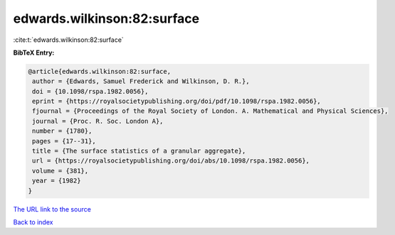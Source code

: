 edwards.wilkinson:82:surface
============================

:cite:t:`edwards.wilkinson:82:surface`

**BibTeX Entry:**

.. code-block:: bibtex

   @article{edwards.wilkinson:82:surface,
    author = {Edwards, Samuel Frederick and Wilkinson, D. R.},
    doi = {10.1098/rspa.1982.0056},
    eprint = {https://royalsocietypublishing.org/doi/pdf/10.1098/rspa.1982.0056},
    fjournal = {Proceedings of the Royal Society of London. A. Mathematical and Physical Sciences},
    journal = {Proc. R. Soc. London A},
    number = {1780},
    pages = {17--31},
    title = {The surface statistics of a granular aggregate},
    url = {https://royalsocietypublishing.org/doi/abs/10.1098/rspa.1982.0056},
    volume = {381},
    year = {1982}
   }
`The URL link to the source <ttps://royalsocietypublishing.org/doi/abs/10.1098/rspa.1982.0056}>`_


`Back to index <../By-Cite-Keys.html>`_
